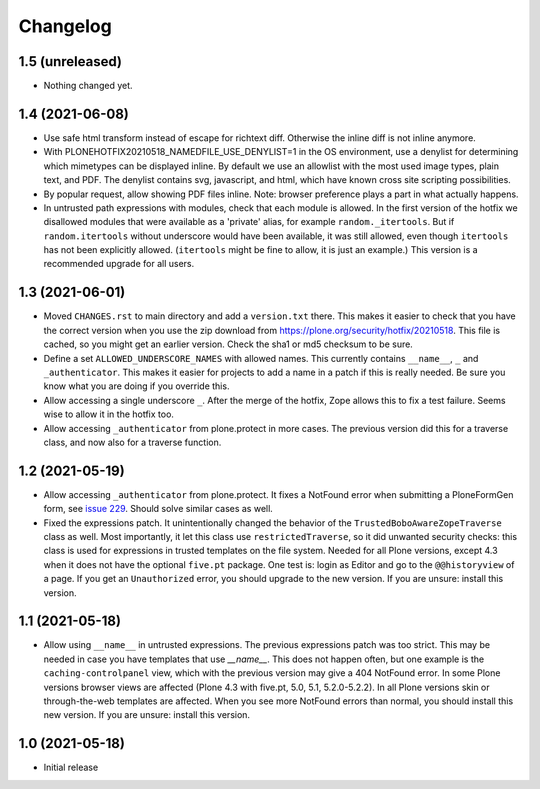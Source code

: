 Changelog
=========


1.5 (unreleased)
----------------

- Nothing changed yet.


1.4 (2021-06-08)
----------------

- Use safe html transform instead of escape for richtext diff.
  Otherwise the inline diff is not inline anymore.

- With PLONEHOTFIX20210518_NAMEDFILE_USE_DENYLIST=1 in the OS environment,
  use a denylist for determining which mimetypes can be displayed inline.
  By default we use an allowlist with the most used image types, plain text, and PDF.
  The denylist contains svg, javascript, and html,
  which have known cross site scripting possibilities.

- By popular request, allow showing PDF files inline.
  Note: browser preference plays a part in what actually happens.

- In untrusted path expressions with modules, check that each module is allowed.
  In the first version of the hotfix we disallowed modules that were available
  as a 'private' alias, for example ``random._itertools``.
  But if ``random.itertools`` without underscore would have been available,
  it was still allowed, even though ``itertools`` has not been explicitly allowed.
  (``itertools`` might be fine to allow, it is just an example.)
  This version is a recommended upgrade for all users.


1.3 (2021-06-01)
----------------

- Moved ``CHANGES.rst`` to main directory and add a ``version.txt`` there.
  This makes it easier to check that you have the correct version when you use the zip download
  from https://plone.org/security/hotfix/20210518.
  This file is cached, so you might get an earlier version.
  Check the sha1 or md5 checksum to be sure.

- Define a set ``ALLOWED_UNDERSCORE_NAMES`` with allowed names.
  This currently contains ``__name__``, ``_`` and ``_authenticator``.
  This makes it easier for projects to add a name in a patch if this is really needed.
  Be sure you know what you are doing if you override this.

- Allow accessing a single underscore ``_``.
  After the merge of the hotfix, Zope allows this to fix a test failure.
  Seems wise to allow it in the hotfix too.

- Allow accessing ``_authenticator`` from plone.protect in more cases.
  The previous version did this for a traverse class, and now also for a traverse function.


1.2 (2021-05-19)
----------------

- Allow accessing ``_authenticator`` from plone.protect.
  It fixes a NotFound error when submitting a PloneFormGen form,
  see `issue 229 <https://github.com/smcmahon/Products.PloneFormGen/pull/229>`_.
  Should solve similar cases as well.

- Fixed the expressions patch.
  It unintentionally changed the behavior of the ``TrustedBoboAwareZopeTraverse`` class as well.
  Most importantly, it let this class use ``restrictedTraverse``, so it did unwanted security checks:
  this class is used for expressions in trusted templates on the file system.
  Needed for all Plone versions, except 4.3 when it does not have the optional ``five.pt`` package.
  One test is: login as Editor and go to the ``@@historyview`` of a page.
  If you get an ``Unauthorized`` error, you should upgrade to the new version.
  If you are unsure: install this version.


1.1 (2021-05-18)
----------------

- Allow using ``__name__`` in untrusted expressions.
  The previous expressions patch was too strict.
  This may be needed in case you have templates that use `__name__`.
  This does not happen often, but one example is the ``caching-controlpanel`` view,
  which with the previous version may give a 404 NotFound error.
  In some Plone versions browser views are affected (Plone 4.3 with five.pt, 5.0, 5.1, 5.2.0-5.2.2).
  In all Plone versions skin or through-the-web templates are affected.
  When you see more NotFound errors than normal, you should install this new version.
  If you are unsure: install this version.


1.0 (2021-05-18)
----------------

- Initial release
